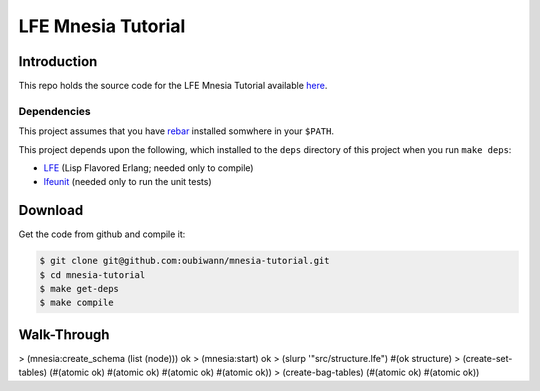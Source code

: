 ###################
LFE Mnesia Tutorial
###################


Introduction
============

This repo holds the source code for the LFE Mnesia Tutorial available `here`_.


Dependencies
------------

This project assumes that you have `rebar`_ installed somwhere in your
``$PATH``.

This project depends upon the following, which installed to the ``deps``
directory of this project when you run ``make deps``:

* `LFE`_ (Lisp Flavored Erlang; needed only to compile)
* `lfeunit`_ (needed only to run the unit tests)


Download
========

Get the code from github and compile it:

.. code:: shell

    $ git clone git@github.com:oubiwann/mnesia-tutorial.git
    $ cd mnesia-tutorial
    $ make get-deps
    $ make compile


Walk-Through
============

.. code:: cl

> (mnesia:create_schema (list (node)))
ok
> (mnesia:start)
ok
> (slurp '"src/structure.lfe")
#(ok structure)
> (create-set-tables)
(#(atomic ok) #(atomic ok) #(atomic ok) #(atomic ok))
> (create-bag-tables)
(#(atomic ok) #(atomic ok))


.. Links
.. -----
.. _here: http://lfe.github.io/tutorials/mnesia/1.html
.. _rebar: https://github.com/rebar/rebar
.. _LFE: https://github.com/rvirding/lfe
.. _lfeunit: https://github.com/lfe/lfeunit

